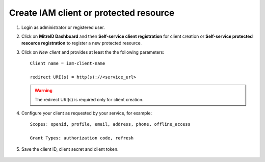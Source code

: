 Create IAM client or protected resource
---------------------------------------

#. Login as administrator or registered user.

#. Click on **MitreID Dashboard** and then **Self-service client registration** for client creation or **Self-service protected resource registration** to register a new protected resource.

#. Click on *New client* and provides at least the the following parameters:

   ::

     Client name = iam-client-name

     redirect URI(s) = http(s)://<service_url>

   .. warning::

      The redirect URI(s) is required only for client creation.

#. Configure your client as requested by your service, for example:

   ::

     Scopes: openid, profile, email, address, phone, offline_access
       
     Grant Types: authorization code, refresh

#. Save the client ID, client secret and client token.

.. figure:: _static/mitre.png
   :scale: 25%
   :align: center

.. centered:: Fig.3: The MitreID Dashboard

 
.. figure:: _static/client_conf.png
   :scale: 25%
   :align: center

.. centered:: Fig.4: MitreID Dashboard client registration
